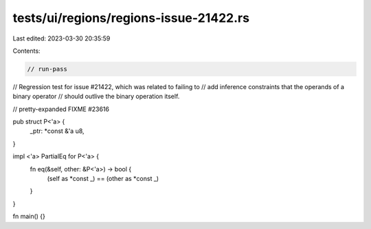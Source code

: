 tests/ui/regions/regions-issue-21422.rs
=======================================

Last edited: 2023-03-30 20:35:59

Contents:

.. code-block:: rs

    // run-pass
// Regression test for issue #21422, which was related to failing to
// add inference constraints that the operands of a binary operator
// should outlive the binary operation itself.

// pretty-expanded FIXME #23616

pub struct P<'a> {
    _ptr: *const &'a u8,
}

impl <'a> PartialEq for P<'a> {
    fn eq(&self, other: &P<'a>) -> bool {
        (self as *const _) == (other as *const _)
    }
}

fn main() {}


